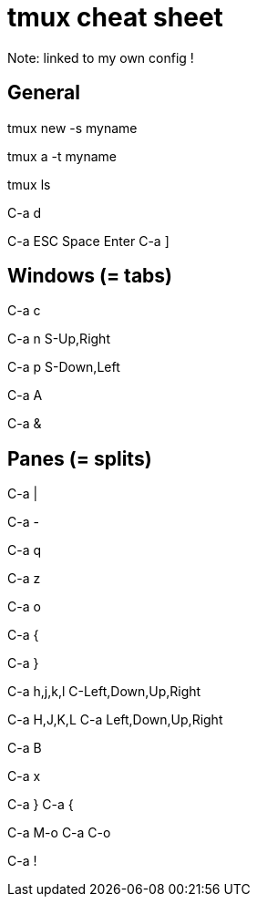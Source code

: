 = tmux cheat sheet

Note: linked to my own config !

== General

// Create a new session with a name
tmux new -s myname

// Reattach a named session
tmux a -t myname

// List sessions
tmux ls

// Detach session
C-a d

// To copy and paste some buffer content:
// - enter copy mode with
C-a ESC
// - navigate to the start of the text to copy, then
Space
// - navigate to the end of the text, then
Enter
// - the text is now copied (internal to the tmux session only) and the copy
//   mode is exited automatically. To copy the content, in normal mode:
C-a ]

== Windows (= tabs)

// Create a window
C-a c

// Next window
C-a n
S-Up,Right

// Previous windows
C-a p
S-Down,Left

// Rename window
C-a A

// Kill windows
C-a &

== Panes (= splits)

// Create a vertical split
C-a |

// Create a horizontal split
C-a -

// Show pane numbers (when shown, type a number to go to it)
C-a q

// Switch pane zoom (normal <-> full window)
C-a z

// Select the next pane in the current window
C-a o

// Swap the current pane with the previous pane
C-a {

// Swap the current pane with the next pane
C-a }

// Go to adjacent pane (works with left/right arrows too, but not up/down)
C-a h,j,k,l
C-Left,Down,Up,Right

// Resize pane in one direction
C-a H,J,K,L
C-a Left,Down,Up,Right

// Rename pane (depends on xterm, not that reliable)
C-a B

// Kill pane
C-a x

// Move current pane clockwise, counterclockwise
C-a }
C-a {

// Rotate all the panes clockwise, counterclockwise
C-a M-o
C-a C-o

// Make the current pane a new window
C-a !

